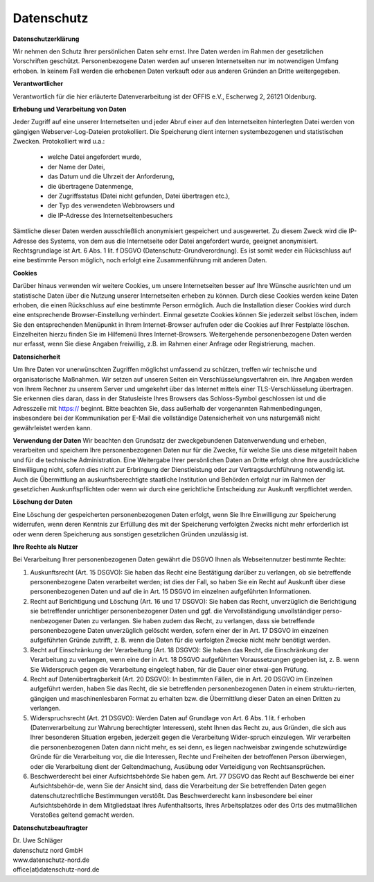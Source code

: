 ===========
Datenschutz
===========

**Datenschutzerklärung**

Wir nehmen den Schutz Ihrer persönlichen Daten sehr ernst. Ihre Daten werden im Rahmen der gesetzlichen Vorschriften geschützt. Personenbezogene Daten werden auf unseren Internetseiten nur im notwendigen Umfang erhoben. In keinem Fall werden die erhobenen Daten verkauft oder aus anderen Gründen an Dritte weitergegeben.

**Verantwortlicher**

Verantwortlich für die hier erläuterte Datenverarbeitung ist der OFFIS e.V., Escherweg 2, 26121 Oldenburg.

**Erhebung und Verarbeitung von Daten**

Jeder Zugriff auf eine unserer Internetseiten und jeder Abruf einer auf den Internetseiten hinterlegten Datei werden von gängigen Webserver-Log-Dateien protokolliert. Die Speicherung dient internen systembezogenen und statistischen Zwecken. Protokolliert wird u.a.:

    • welche Datei angefordert wurde,
    • der Name der Datei,
    • das Datum und die Uhrzeit der Anforderung,
    • die übertragene Datenmenge,
    • der Zugriffsstatus (Datei nicht gefunden, Datei übertragen etc.),
    • der Typ des verwendeten Webbrowsers und
    • die IP-Adresse des Internetseitenbesuchers

Sämtliche dieser Daten werden ausschließlich anonymisiert gespeichert und ausgewertet. Zu diesem Zweck wird die IP-Adresse des Systems, von dem aus die Internetseite oder Datei angefordert wurde, geeignet anonymisiert. Rechtsgrundlage ist Art. 6 Abs. 1 lit. f DSGVO (Datenschutz-Grundverordnung). Es ist somit weder ein Rückschluss auf eine bestimmte Person möglich, noch erfolgt eine Zusammenführung mit anderen Daten.

**Cookies**

Darüber hinaus verwenden wir weitere Cookies, um unsere Internetseiten besser auf Ihre Wünsche ausrichten und um statistische Daten über die Nutzung unserer Internetseiten erheben zu können. Durch diese Cookies werden keine Daten erhoben, die einen Rückschluss auf eine bestimmte Person ermöglich. Auch die Installation dieser Cookies wird durch eine entsprechende Browser-Einstellung verhindert. Einmal gesetzte Cookies können Sie jederzeit selbst löschen, indem Sie den entsprechenden Menüpunkt in Ihrem Internet-Browser aufrufen oder die Cookies auf Ihrer Festplatte löschen. Einzelheiten hierzu finden Sie im Hilfemenü Ihres Internet-Browsers.
Weitergehende personenbezogene Daten werden nur erfasst, wenn Sie diese Angaben freiwillig, z.B. im Rahmen einer Anfrage oder Registrierung, machen.

**Datensicherheit**

Um Ihre Daten vor unerwünschten Zugriffen möglichst umfassend zu schützen, treffen wir technische und organisatorische Maßnahmen. Wir setzen auf unseren Seiten ein Verschlüsselungsverfahren ein. Ihre Angaben werden von Ihrem Rechner zu unserem Server und umgekehrt über das Internet mittels einer TLS-Verschlüsselung übertragen. Sie erkennen dies daran, dass in der Statusleiste Ihres Browsers das Schloss-Symbol geschlossen ist und die Adresszeile mit https:// beginnt.
Bitte beachten Sie, dass außerhalb der vorgenannten Rahmenbedingungen, insbesondere bei der Kommunikation per E-Mail die vollständige Datensicherheit von uns naturgemäß nicht gewährleistet werden kann.

**Verwendung der Daten**
Wir beachten den Grundsatz der zweckgebundenen Datenverwendung und erheben, verarbeiten und speichern Ihre personenbezogenen Daten nur für die Zwecke, für welche Sie uns diese mitgeteilt haben und für die technische Administration. Eine Weitergabe Ihrer persönlichen Daten an Dritte erfolgt ohne Ihre ausdrückliche Einwilligung nicht, sofern dies nicht zur Erbringung der Dienstleistung oder zur Vertragsdurchführung notwendig ist. Auch die Übermittlung an auskunftsberechtigte staatliche Institution und Behörden erfolgt nur im Rahmen der gesetzlichen Auskunftspflichten oder wenn wir durch eine gerichtliche Entscheidung zur Auskunft verpflichtet werden.

**Löschung der Daten**

Eine Löschung der gespeicherten personenbezogenen Daten erfolgt, wenn Sie Ihre Einwilligung zur Speicherung widerrufen, wenn deren Kenntnis zur Erfüllung des mit der Speicherung verfolgten Zwecks nicht mehr erforderlich ist oder wenn deren Speicherung aus sonstigen gesetzlichen Gründen unzulässig ist. 

**Ihre Rechte als Nutzer**

Bei Verarbeitung Ihrer personenbezogenen Daten gewährt die DSGVO Ihnen als Webseitennutzer bestimmte Rechte:

1. Auskunftsrecht (Art. 15 DSGVO):
   Sie haben das Recht eine Bestätigung darüber zu verlangen, ob sie betreffende personenbezogene Daten verarbeitet werden; ist dies der Fall, so haben Sie ein Recht auf Auskunft über diese personenbezogenen Daten und auf die in Art. 15 DSGVO im einzelnen aufgeführten Informationen.
2. Recht auf Berichtigung und Löschung (Art. 16 und 17 DSGVO):
   Sie haben das Recht, unverzüglich die Berichtigung sie betreffender unrichtiger personenbezogener Daten und ggf. die Vervollständigung unvollständiger perso-nenbezogener Daten zu verlangen.
   Sie haben zudem das Recht, zu verlangen, dass sie betreffende personenbezogene Daten unverzüglich gelöscht werden, sofern einer der in Art. 17 DSGVO im einzelnen aufgeführten Gründe zutrifft, z. B. wenn die Daten für die verfolgten Zwecke nicht mehr benötigt werden.
3. Recht auf Einschränkung der Verarbeitung (Art. 18 DSGVO):
   Sie haben das Recht, die Einschränkung der Verarbeitung zu verlangen, wenn eine der in Art. 18 DSGVO aufgeführten Voraussetzungen gegeben ist, z. B. wenn Sie Widerspruch gegen die Verarbeitung eingelegt haben, für die Dauer einer etwai-gen Prüfung.
4. Recht auf Datenübertragbarkeit (Art. 20 DSGVO):
   In bestimmten Fällen, die in Art. 20 DSGVO im Einzelnen aufgeführt werden, haben Sie das Recht, die sie betreffenden personenbezogenen Daten in einem struktu-rierten, gängigen und maschinenlesbaren Format zu erhalten bzw. die Übermittlung dieser Daten an einen Dritten zu verlangen.
5. Widerspruchsrecht (Art. 21 DSGVO):
   Werden Daten auf Grundlage von Art. 6 Abs. 1 lit. f erhoben (Datenverarbeitung zur Wahrung berechtigter Interessen), steht Ihnen das Recht zu, aus Gründen, die sich aus Ihrer besonderen Situation ergeben, jederzeit gegen die Verarbeitung Wider-spruch einzulegen. Wir verarbeiten die personenbezogenen Daten dann nicht mehr, es sei denn, es liegen nachweisbar zwingende schutzwürdige Gründe für die Verarbeitung vor, die die Interessen, Rechte und Freiheiten der betroffenen Person überwiegen, oder die Verarbeitung dient der Geltendmachung, Ausübung oder Verteidigung von Rechtsansprüchen.
6. Beschwerderecht bei einer Aufsichtsbehörde
   Sie haben gem. Art. 77 DSGVO das Recht auf Beschwerde bei einer Aufsichtsbehör-de, wenn Sie der Ansicht sind, dass die Verarbeitung der Sie betreffenden Daten gegen datenschutzrechtliche Bestimmungen verstößt. Das Beschwerderecht kann insbesondere bei einer Aufsichtsbehörde in dem Mitgliedstaat Ihres Aufenthaltsorts, Ihres Arbeitsplatzes oder des Orts des mutmaßlichen Verstoßes geltend gemacht werden.

**Datenschutzbeauftragter**

| Dr. Uwe Schläger
| datenschutz nord GmbH
| www.datenschutz-nord.de
| office(at)datenschutz-nord.de
